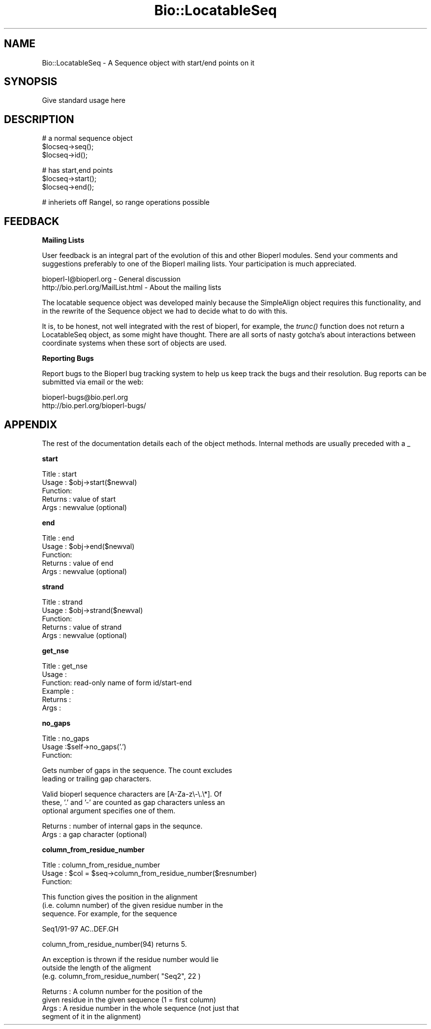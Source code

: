 .\" Automatically generated by Pod::Man version 1.02
.\" Wed Jun 27 13:30:25 2001
.\"
.\" Standard preamble:
.\" ======================================================================
.de Sh \" Subsection heading
.br
.if t .Sp
.ne 5
.PP
\fB\\$1\fR
.PP
..
.de Sp \" Vertical space (when we can't use .PP)
.if t .sp .5v
.if n .sp
..
.de Ip \" List item
.br
.ie \\n(.$>=3 .ne \\$3
.el .ne 3
.IP "\\$1" \\$2
..
.de Vb \" Begin verbatim text
.ft CW
.nf
.ne \\$1
..
.de Ve \" End verbatim text
.ft R

.fi
..
.\" Set up some character translations and predefined strings.  \*(-- will
.\" give an unbreakable dash, \*(PI will give pi, \*(L" will give a left
.\" double quote, and \*(R" will give a right double quote.  | will give a
.\" real vertical bar.  \*(C+ will give a nicer C++.  Capital omega is used
.\" to do unbreakable dashes and therefore won't be available.  \*(C` and
.\" \*(C' expand to `' in nroff, nothing in troff, for use with C<>
.tr \(*W-|\(bv\*(Tr
.ds C+ C\v'-.1v'\h'-1p'\s-2+\h'-1p'+\s0\v'.1v'\h'-1p'
.ie n \{\
.    ds -- \(*W-
.    ds PI pi
.    if (\n(.H=4u)&(1m=24u) .ds -- \(*W\h'-12u'\(*W\h'-12u'-\" diablo 10 pitch
.    if (\n(.H=4u)&(1m=20u) .ds -- \(*W\h'-12u'\(*W\h'-8u'-\"  diablo 12 pitch
.    ds L" ""
.    ds R" ""
.    ds C` `
.    ds C' '
'br\}
.el\{\
.    ds -- \|\(em\|
.    ds PI \(*p
.    ds L" ``
.    ds R" ''
'br\}
.\"
.\" If the F register is turned on, we'll generate index entries on stderr
.\" for titles (.TH), headers (.SH), subsections (.Sh), items (.Ip), and
.\" index entries marked with X<> in POD.  Of course, you'll have to process
.\" the output yourself in some meaningful fashion.
.if \nF \{\
.    de IX
.    tm Index:\\$1\t\\n%\t"\\$2"
.    .
.    nr % 0
.    rr F
.\}
.\"
.\" For nroff, turn off justification.  Always turn off hyphenation; it
.\" makes way too many mistakes in technical documents.
.hy 0
.if n .na
.\"
.\" Accent mark definitions (@(#)ms.acc 1.5 88/02/08 SMI; from UCB 4.2).
.\" Fear.  Run.  Save yourself.  No user-serviceable parts.
.bd B 3
.    \" fudge factors for nroff and troff
.if n \{\
.    ds #H 0
.    ds #V .8m
.    ds #F .3m
.    ds #[ \f1
.    ds #] \fP
.\}
.if t \{\
.    ds #H ((1u-(\\\\n(.fu%2u))*.13m)
.    ds #V .6m
.    ds #F 0
.    ds #[ \&
.    ds #] \&
.\}
.    \" simple accents for nroff and troff
.if n \{\
.    ds ' \&
.    ds ` \&
.    ds ^ \&
.    ds , \&
.    ds ~ ~
.    ds /
.\}
.if t \{\
.    ds ' \\k:\h'-(\\n(.wu*8/10-\*(#H)'\'\h"|\\n:u"
.    ds ` \\k:\h'-(\\n(.wu*8/10-\*(#H)'\`\h'|\\n:u'
.    ds ^ \\k:\h'-(\\n(.wu*10/11-\*(#H)'^\h'|\\n:u'
.    ds , \\k:\h'-(\\n(.wu*8/10)',\h'|\\n:u'
.    ds ~ \\k:\h'-(\\n(.wu-\*(#H-.1m)'~\h'|\\n:u'
.    ds / \\k:\h'-(\\n(.wu*8/10-\*(#H)'\z\(sl\h'|\\n:u'
.\}
.    \" troff and (daisy-wheel) nroff accents
.ds : \\k:\h'-(\\n(.wu*8/10-\*(#H+.1m+\*(#F)'\v'-\*(#V'\z.\h'.2m+\*(#F'.\h'|\\n:u'\v'\*(#V'
.ds 8 \h'\*(#H'\(*b\h'-\*(#H'
.ds o \\k:\h'-(\\n(.wu+\w'\(de'u-\*(#H)/2u'\v'-.3n'\*(#[\z\(de\v'.3n'\h'|\\n:u'\*(#]
.ds d- \h'\*(#H'\(pd\h'-\w'~'u'\v'-.25m'\f2\(hy\fP\v'.25m'\h'-\*(#H'
.ds D- D\\k:\h'-\w'D'u'\v'-.11m'\z\(hy\v'.11m'\h'|\\n:u'
.ds th \*(#[\v'.3m'\s+1I\s-1\v'-.3m'\h'-(\w'I'u*2/3)'\s-1o\s+1\*(#]
.ds Th \*(#[\s+2I\s-2\h'-\w'I'u*3/5'\v'-.3m'o\v'.3m'\*(#]
.ds ae a\h'-(\w'a'u*4/10)'e
.ds Ae A\h'-(\w'A'u*4/10)'E
.    \" corrections for vroff
.if v .ds ~ \\k:\h'-(\\n(.wu*9/10-\*(#H)'\s-2\u~\d\s+2\h'|\\n:u'
.if v .ds ^ \\k:\h'-(\\n(.wu*10/11-\*(#H)'\v'-.4m'^\v'.4m'\h'|\\n:u'
.    \" for low resolution devices (crt and lpr)
.if \n(.H>23 .if \n(.V>19 \
\{\
.    ds : e
.    ds 8 ss
.    ds o a
.    ds d- d\h'-1'\(ga
.    ds D- D\h'-1'\(hy
.    ds th \o'bp'
.    ds Th \o'LP'
.    ds ae ae
.    ds Ae AE
.\}
.rm #[ #] #H #V #F C
.\" ======================================================================
.\"
.IX Title "Bio::LocatableSeq 3"
.TH Bio::LocatableSeq 3 "perl v5.6.0" "2001-06-12" "User Contributed Perl Documentation"
.UC
.SH "NAME"
Bio::LocatableSeq \- A Sequence object with start/end points on it
.SH "SYNOPSIS"
.IX Header "SYNOPSIS"
Give standard usage here
.SH "DESCRIPTION"
.IX Header "DESCRIPTION"
.Vb 3
\&    # a normal sequence object
\&    $locseq->seq();
\&    $locseq->id();
.Ve
.Vb 3
\&    # has start,end points
\&    $locseq->start();
\&    $locseq->end();
.Ve
.Vb 1
\&    # inheriets off RangeI, so range operations possible
.Ve
.SH "FEEDBACK"
.IX Header "FEEDBACK"
.Sh "Mailing Lists"
.IX Subsection "Mailing Lists"
User feedback is an integral part of the evolution of this and other
Bioperl modules. Send your comments and suggestions preferably to one
of the Bioperl mailing lists.  Your participation is much appreciated.
.PP
.Vb 2
\&  bioperl-l@bioperl.org          - General discussion
\&  http://bio.perl.org/MailList.html             - About the mailing lists
.Ve
The locatable sequence object was developed mainly because the 
SimpleAlign object requires this functionality, and in the rewrite
of the Sequence object we had to decide what to do with this.
.PP
It is, to be honest, not well integrated with the rest of bioperl, for
example, the \fItrunc()\fR function does not return a LocatableSeq object,
as some might have thought. There are all sorts of nasty gotcha's about
interactions between coordinate systems when these sort of objects are
used. 
.Sh "Reporting Bugs"
.IX Subsection "Reporting Bugs"
Report bugs to the Bioperl bug tracking system to help us keep track
the bugs and their resolution.  Bug reports can be submitted via email
or the web:
.PP
.Vb 2
\&  bioperl-bugs@bio.perl.org
\&  http://bio.perl.org/bioperl-bugs/
.Ve
.SH "APPENDIX"
.IX Header "APPENDIX"
The rest of the documentation details each of the object
methods. Internal methods are usually preceded with a _
.Sh "start"
.IX Subsection "start"
.Vb 5
\& Title   : start
\& Usage   : $obj->start($newval)
\& Function: 
\& Returns : value of start
\& Args    : newvalue (optional)
.Ve
.Sh "end"
.IX Subsection "end"
.Vb 5
\& Title   : end
\& Usage   : $obj->end($newval)
\& Function: 
\& Returns : value of end
\& Args    : newvalue (optional)
.Ve
.Sh "strand"
.IX Subsection "strand"
.Vb 5
\& Title   : strand
\& Usage   : $obj->strand($newval)
\& Function: 
\& Returns : value of strand
\& Args    : newvalue (optional)
.Ve
.Sh "get_nse"
.IX Subsection "get_nse"
.Vb 6
\& Title   : get_nse
\& Usage   :
\& Function: read-only name of form id/start-end 
\& Example :
\& Returns : 
\& Args    :
.Ve
.Sh "no_gaps"
.IX Subsection "no_gaps"
.Vb 3
\& Title   : no_gaps
\& Usage   :$self->no_gaps('.')
\& Function:
.Ve
.Vb 2
\&           Gets number of gaps in the sequence. The count excludes
\&           leading or trailing gap characters.
.Ve
.Vb 3
\&           Valid bioperl sequence characters are [A-Za-z\e-\e.\e*]. Of
\&           these, '.' and '-' are counted as gap characters unless an
\&           optional argument specifies one of them.
.Ve
.Vb 2
\& Returns : number of internal gaps in the sequnce. 
\& Args    : a gap character (optional)
.Ve
.Sh "column_from_residue_number"
.IX Subsection "column_from_residue_number"
.Vb 3
\& Title   : column_from_residue_number
\& Usage   : $col = $seq->column_from_residue_number($resnumber)
\& Function:
.Ve
.Vb 3
\&           This function gives the position in the alignment
\&           (i.e. column number) of the given residue number in the
\&           sequence. For example, for the sequence
.Ve
.Vb 1
\&             Seq1/91-97 AC..DEF.GH
.Ve
.Vb 1
\&           column_from_residue_number(94) returns 5.
.Ve
.Vb 3
\&           An exception is thrown if the residue number would lie
\&           outside the length of the aligment
\&           (e.g. column_from_residue_number( "Seq2", 22 )
.Ve
.Vb 4
\& Returns : A column number for the position of the
\&           given residue in the given sequence (1 = first column)
\& Args    : A residue number in the whole sequence (not just that
\&           segment of it in the alignment)
.Ve

